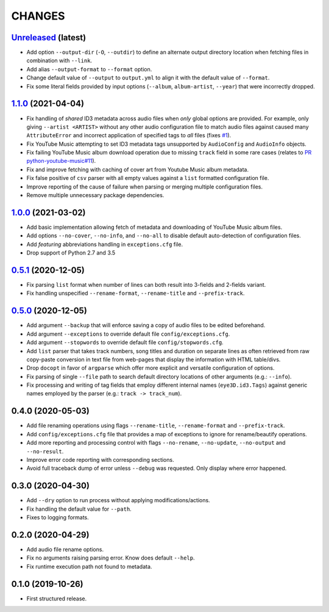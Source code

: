 CHANGES
=======

`Unreleased <https://github.com/fmigneault/aiu/tree/master>`_ (latest)
------------------------------------------------------------------------------------

* Add option ``--output-dir`` (``-O``, ``--outdir``) to define an alternate output directory location when fetching
  files in combination with ``--link``.
* Add alias ``--output-format`` to ``--format`` option.
* Change default value of ``--output`` to ``output.yml`` to align it with the default value of ``--format``.
* Fix some literal fields provided by input options (``--album``, ``album-artist``, ``--year``) that were
  incorrectly dropped.

`1.1.0 <https://github.com/fmigneault/aiu/tree/1.1.0>`_ (2021-04-04)
------------------------------------------------------------------------------------

* Fix handling of *shared* ID3 metadata across audio files when *only* global options are provided.
  For example, only giving ``--artist <ARTIST>`` without any other audio configuration file to match audio files
  against caused many ``AttributeError`` and incorrect application of specified tags to *all* files
  (fixes `#1 <https://github.com/fmigneault/aiu/issues/1>`_).
* Fix YouTube Music attempting to set ID3 metadata tags unsupported by ``AudioConfig`` and ``AudioInfo`` objects.
* Fix failing YouTube Music album download operation due to missing ``track`` field in some rare cases
  (relates to `PR python-youtube-music#11 <https://github.com/tombulled/python-youtube-music/pull/11>`_).
* Fix and improve fetching with caching of cover art from Youtube Music album metadata.
* Fix false positive of ``csv`` parser with all empty values against a ``list`` formatted configuration file.
* Improve reporting of the cause of failure when parsing or merging multiple configuration files.
* Remove multiple unnecessary package dependencies.

`1.0.0 <https://github.com/fmigneault/aiu/tree/1.0.0>`_ (2021-03-02)
------------------------------------------------------------------------------------

* Add basic implementation allowing fetch of metadata and downloading of YouTube Music album files.
* Add options ``--no-cover``, ``--no-info``, and ``--no-all`` to disable default auto-detection of configuration files.
* Add *featuring* abbreviations handling in ``exceptions.cfg`` file.
* Drop support of Python 2.7 and 3.5

`0.5.1 <https://github.com/fmigneault/aiu/tree/0.5.1>`_ (2020-12-05)
------------------------------------------------------------------------------------

* Fix parsing ``list`` format when number of lines can both result into 3-fields and 2-fields variant.
* Fix handling unspecified ``--rename-format``, ``--rename-title`` and ``--prefix-track``.

`0.5.0 <https://github.com/fmigneault/aiu/tree/0.5.0>`_ (2020-12-05)
------------------------------------------------------------------------------------

* Add argument ``--backup`` that will enforce saving a copy of audio files to be edited beforehand.
* Add argument ``--exceptions`` to override default file ``config/exceptions.cfg``.
* Add argument ``--stopwords`` to override default file ``config/stopwords.cfg``.
* Add ``list`` parser that takes track numbers, song titles and duration on separate lines as often retrieved from raw
  copy-paste conversion in text file from web-pages that display the information with HTML table/divs.
* Drop ``docopt`` in favor of ``argparse`` which offer more explicit and versatile configuration of options.
* Fix parsing of single ``--file`` path to search default directory locations of other arguments (e.g.: ``--info``).
* Fix processing and writing of tag fields that employ different internal names (``eye3D.id3.Tags``) against generic
  names employed by the parser (e.g.: ``track -> track_num``).

0.4.0 (2020-05-03)
------------------------------------------------------------------------------------

* Add file renaming operations using flags ``--rename-title``, ``--rename-format`` and ``--prefix-track``.
* Add ``config/exceptions.cfg`` file that provides a map of exceptions to ignore for rename/beautify operations.
* Add more reporting and processing control with flags ``--no-rename``,  ``--no-update``,  ``--no-output``
  and ``--no-result``.
* Improve error code reporting with corresponding sections.
* Avoid full traceback dump of error unless ``--debug`` was requested. Only display where error happened.

0.3.0 (2020-04-30)
------------------------------------------------------------------------------------

* Add ``--dry`` option to run process without applying modifications/actions.
* Fix handling the default value for ``--path``.
* Fixes to logging formats.

0.2.0 (2020-04-29)
------------------------------------------------------------------------------------

* Add audio file rename options.
* Fix no arguments raising parsing error. Know does default ``--help``.
* Fix runtime execution path not found to metadata.

0.1.0 (2019-10-26)
------------------------------------------------------------------------------------

* First structured release.
